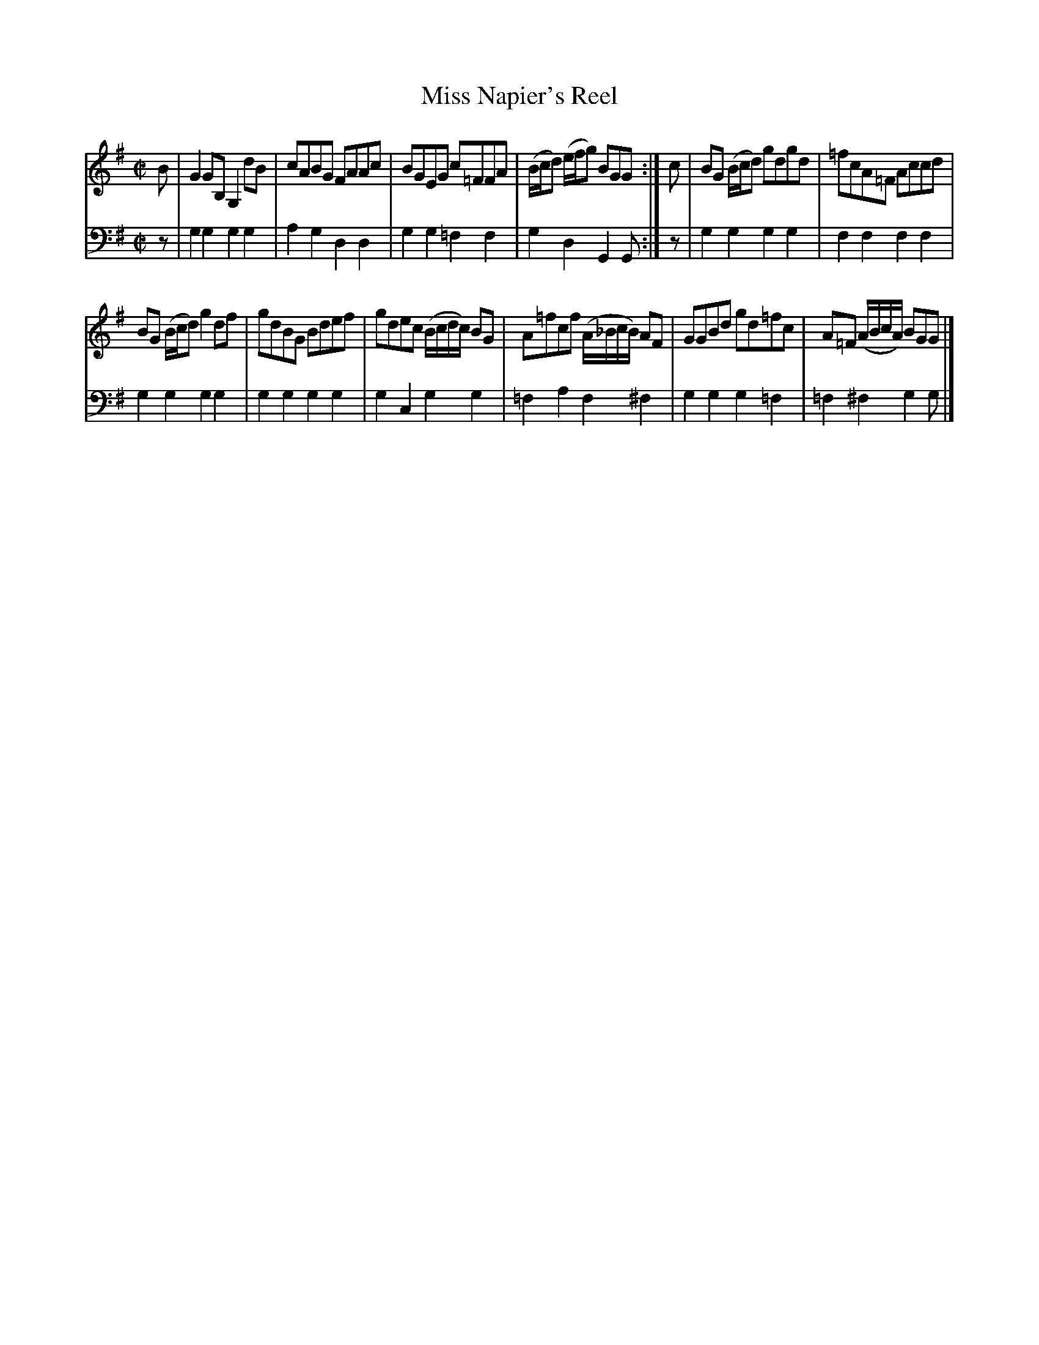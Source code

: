 X: 122
T: Miss Napier's Reel
B: John Pringle "Collection of Reels Strathspeys & Jigs", 1801 p.12#2
Z: 2011 John Chambers <jc:trillian.mit.edu>
R: reel
M: C|
L: 1/8
K: G
V: 1
B |\
G2GB, G,2dB | cABG FAAc |\
BGEG c=FFA | (B/c/d) (e/f/g) BGG :|\
c |\
BG (B/c/d) gdgd | =fcA=F Accd |
BG (B/c/d) g2df | gdBG Bdef |\
gdec (B/c/d/c/) BG | A=fcf (A/_B/c/B/) AF |\
GGBd gd=fc | A=F (A/B/c/A/) BGG |]
V: 2 clef=bass middle=d
z | g2g2 g2g2 | a2g2 d2d2 | g2g2 =f2f2 | g2d2 G2G :|
z | g2g2 g2g2 | f2f2 f2f2 | g2g2 g2g2 | g2g2 g2g2 |
g2c2 g2g2 | =f2a2 f2^f2 | g2g2 g2=f2 | =f2^f2 g2g |]
